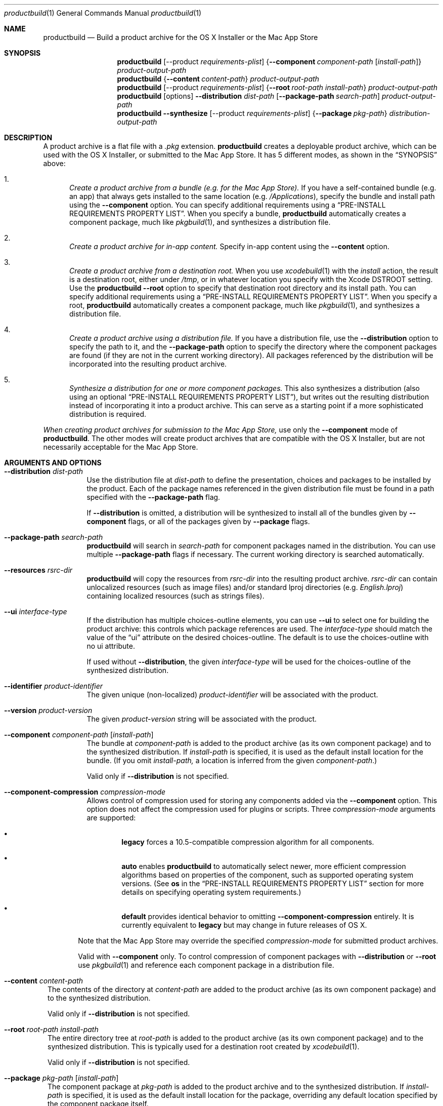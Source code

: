 .Dd September 15, 2010 
.Dt productbuild 1 
.Os Mac OS X
.\"																				NAME 
.Sh NAME
.Nm productbuild
.Nd Build a product archive for the OS X Installer or the Mac App Store
.\"																				SYNOPSIS
.Sh SYNOPSIS
.Nm
.Op --product Ar requirements-plist
.Brq Cm --component Ar component-path Op Ar install-path
.Ar product-output-path
.Nm
.Brq Cm --content Ar content-path
.Ar product-output-path
.Nm
.Op --product Ar requirements-plist
.Brq Cm --root Ar root-path Ar install-path
.Ar product-output-path
.Nm
.Op options
.Cm --distribution Ar dist-path
.Op Cm --package-path Ar search-path
.Ar product-output-path
.Nm
.Cm --synthesize
.Op --product Ar requirements-plist
.Brq Cm --package Ar pkg-path
.Ar distribution-output-path
.\"																				DESCRIPTION
.Sh DESCRIPTION
A product archive is a flat file with a
.Pa .pkg
extension.
.Nm
creates a deployable product archive, which can be used with the OS X Installer,
or submitted to the Mac App Store. It has 5 different modes, as shown in the 
.Sx SYNOPSIS
above:
.Bl -enum
.\"                                                                             Mode 1
.It
.Em Create a product archive from a bundle (e.g. for the Mac App Store).
If you have a self-contained bundle (e.g. an app) that always gets installed to the
same location (e.g.
.Pa /Applications ) ,
specify the bundle and install path using the
.Cm --component
option. You can specify additional requirements using a
.Sx PRE-INSTALL REQUIREMENTS PROPERTY LIST .
When you specify a bundle,
.Nm
automatically creates a component package, much like
.Xr pkgbuild 1 ,
and synthesizes a distribution file.
.\"                                                                             Mode 2
.It
.Em Create a product archive for in-app content.
Specify in-app content using the
.Cm --content
option.
.\"                                                                             Mode 3
.It
.Em Create a product archive from a destination root.
When you use
.Xr xcodebuild 1
with the
.Em install
action, the result is a destination root, either under
.Pa /tmp ,
or in whatever location you specify with the Xcode
.Ev DSTROOT
setting. Use the
.Nm
.Cm --root
option to specify that destination root directory and its install path.
You can specify additional requirements using a
.Sx PRE-INSTALL REQUIREMENTS PROPERTY LIST .
When you specify a root,
.Nm
automatically creates a component package, much like
.Xr pkgbuild 1 ,
and synthesizes a distribution file.
.\"                                                                             Mode 4
.It
.Em Create a product archive using a distribution file.
If you have a distribution file, use the
.Cm --distribution
option to specify the path to it, and the
.Cm --package-path
option to specify the directory where the component packages are found (if they
are not in the current working directory). All packages referenced by the
distribution will be incorporated into the resulting product archive.
.\"                                                                             Mode 5
.It
.Em Synthesize a distribution for one or more component packages.
This also synthesizes a distribution (also using an optional
.Sx PRE-INSTALL REQUIREMENTS PROPERTY LIST ) ,
but writes out the resulting distribution instead of incorporating it into a product archive.
This can serve as a starting point if a more sophisticated distribution is required.
.El
.Pp
.Em When creating product archives for submission to the Mac App Store,
use only the 
.Cm --component
mode of
.Nm .
The other modes will create product archives that are compatible with the OS X Installer, but
are not necessarily acceptable for the Mac App Store.
.\"																				OPTIONS 
.Sh ARGUMENTS AND OPTIONS
.Bl -tag
.\"                                                                             --distribution
.It Cm --distribution Ar dist-path
Use the distribution file at
.Ar dist-path
to define the presentation, choices and packages to be installed by the
product. Each of the package names referenced in the given distribution file
must be found in a path specified with the
.Cm --package-path
flag.
.Pp
If 
.Cm --distribution
is omitted, a distribution will be synthesized to install all of the bundles given by
.Cm --component
flags, or all of the packages given by
.Cm --package
flags.
.\"                                                                             --package-path
.It Cm --package-path Ar search-path
.Nm
will search in 
.Ar search-path
for component packages named in the distribution. You can use multiple
.Cm --package-path
flags if necessary. The current working directory is searched automatically.
.\"                                                                             --resources
.It Cm --resources Ar rsrc-dir
.Nm
will copy the resources from 
.Ar rsrc-dir
into the resulting product archive.
.Ar rsrc-dir
can contain unlocalized resources (such as image files) and/or standard lproj directories (e.g. 
.Pa English.lproj )
containing localized resources (such as strings files).
.\"                                                                             --ui
.It Cm --ui Ar interface-type
If the distribution has multiple choices-outline elements, you can use
.Cm --ui
to select one for building the product archive: this controls which package
references are used. The
.Ar interface-type
should match the value of the
.Dq ui
attribute on the desired choices-outline. The default is to use the choices-outline with no ui attribute.
.Pp
If used without
.Cm --distribution ,
the given
.Ar interface-type
will be used for the choices-outline of the synthesized distribution.
.\"                                                                             --identifier
.It Cm --identifier Ar product-identifier
The given unique (non-localized)
.Ar product-identifier
will be associated with the product.
.\"                                                                             --version
.It Cm --version Ar product-version
The given
.Ar product-version
string will be associated with the product.
.\"                                                                             --component
.It Cm --component Ar component-path Op Ar install-path
The bundle at
.Ar component-path
is added to the product archive (as its own component package) and to the synthesized distribution. If
.Ar install-path
is specified, it is used as the default install location for the bundle. (If you omit
.Ar install-path,
a location is inferred from the given
.Ar component-path . )
.Pp
Valid only if
.Cm --distribution
is not specified.
.\"                                                                             --component-compression
.It Cm --component-compression Ar compression-mode
Allows control of compression used for storing any components added via the
.Cm --component
option. This option does not affect the compression used for plugins or scripts. Three
.Ar compression-mode
arguments are supported:
.El
.Bl -bullet -offset indent-two
.It
.Sy legacy
forces a 10.5-compatible compression algorithm for all components.
.It
.Sy auto
enables
.Nm
to automatically select newer, more efficient compression algorithms based on properties of the component,
such as supported operating system versions. (See
.Sy os
in the
.Sx PRE-INSTALL REQUIREMENTS PROPERTY LIST
section for more details on specifying operating system requirements.)
.It
.Sy default
provides identical behavior to omitting
.Cm --component-compression
entirely. It is currently equivalent to
.Sy legacy
but may change in future releases of OS X.
.Bl -tag
.El
.Pp
Note that the Mac App Store may override the specified
.Ar compression-mode
for submitted product archives.
.Pp
Valid with
.Cm --component
only. To control compression of component packages with
.Cm --distribution
or
.Cm --root
use
.Xr pkgbuild 1
and reference each component package in a distribution file.
.El
.Bl -tag
.\"                                                                             --content
.It Cm --content Ar content-path
The contents of the directory at
.Ar content-path
are added to the product archive (as its own component package) and to the synthesized distribution.
.Pp
Valid only if
.Cm --distribution
is not specified.
.\"                                                                             --root
.It Cm --root Ar root-path Ar install-path
The entire directory tree at
.Ar root-path
is added to the product archive (as its own component package) and to the synthesized distribution.
This is typically used for a destination root created by
.Xr xcodebuild 1 .
.Pp
Valid only if
.Cm --distribution
is not specified.
.\"                                                                             --package
.It Cm --package Ar pkg-path Op Ar install-path
The component package at
.Ar pkg-path
is added to the product archive and to the synthesized distribution. If
.Ar install-path
is specified, it is used as the default install location for the package, overriding any default
location specified by the component package itself.
.Pp
Valid only if
.Cm --distribution
is not specified.
.\"                                                                             --synthesize
.It Cm --synthesize
Write the synthesized distribution directly instead of incorporating it into a product archive.
.\"                                                                             --product
.It Cm --product Ar requirements-plist
When synthesizing a distribution, use the requirements from
.Ar requirements-plist .
See 
.Sx PRE-INSTALL REQUIREMENTS PROPERTY LIST 
(this was formerly called the 
.Qq product definition property list ) .
.\"                                                                             --scripts
.It Cm --scripts Ar scripts-path
The contents of
.Ar scripts-path
is added to the product archive for use by system.run() commands in the distribution.
This is valid only for product archives targeted to the OS X Installer application.
.\"                                                                             --plugins
.It Cm --plugins Ar plugins-path
The contents of
.Ar plugins-path
is added to the product archive for use by the OS X Installer application's plugin mechanism.
It will normally contain a
.Pa InstallerSections.plist
file, and one or more plugin bundles.
.\"                                                                             --sign
.It Cm --sign Ar identity-name
Adds a digital signature to the resulting package. See
.Sx SIGNED PRODUCT ARCHIVES
.\"                                                                             --keychain
.It Cm --keychain Ar keychain-path
Specify a specific keychain to search for the signing identity. See
.Sx SIGNED PRODUCT ARCHIVES
.\"                                                                             --cert
.It Cm --cert Ar certificate-name
Specify an intermediate certificate to be embedded in the package. See
.Sx SIGNED PRODUCT ARCHIVES
.\"                                                                             --quiet
.It Cm --timestamp
Include a trusted timestamp with the signature. See
.Sx SIGNED PRODUCT ARCHIVES
.It Cm --timestamp=none
Disable trusted timestamp, regardless of identity. See
.Sx SIGNED PRODUCT ARCHIVES
.It Cm --quiet
Inhibits status messages on stdout. Any error messages are still sent to stderr.
.\"                                                                             product-output-path
.It Ar product-output-path
The path to which the product archive will be written.
.\"                                                                             distribution-output-path
.It Ar distribution-output-path
When
.Cm --synthesize
is used, the path to which the synthesized distribution will be written.
.El
.\"																				PRE-INSTALL REQUIREMENTS PROPERTY LIST 
.Sh PRE-INSTALL REQUIREMENTS PROPERTY LIST
When you use
.Nm
to synthesize a distribution (e.g. with the
.Cm --component
option), you can specify pre-install requirements in a separate property list file, specified with the
.Cm --product
option. (When you use Xcode to create a package for the Mac App Store, you can specify this file using the
.Qq Pre-install Requirements Property List
build setting.)
.Pp
At the top level, this property list is a dictionary, with the following keys:
.Bl -column ".Sy single-graphics-device" A012345678901234567890123456789012345678901234567890123456789
.It Sy Key Ta Sy Description
.It Sy os Ta "Minimum allowable OS versions (array of strings)"
.It Sy arch Ta "Supported architectures (array of strings)"
.It Sy ram Ta "Minimum required RAM in gigabytes (real)"
.It Sy bundle Ta "Specific bundles that must exist on the system (array of dictionaries)"
.It Sy all-bundles Ta "Are all of the bundles specified required? (Boolean)" 
.It Sy gl-renderer Ta "Required OpenGL capabilities (string)"
.It Sy cl-device Ta "Required OpenCL capabilities (string)"
.It Sy metal-device Ta "Required Metal capabilities (string)"
.It Sy single-graphics-device Ta "Requires that OpenGL, OpenCL, and Metal requirements be met by a single device. (Boolean)"
.It Sy sysctl-requirements Ta "Additional required hardware properties (string)"
.It Sy home Ta "Should installation be allowed in user home directory? (Boolean)"
.El
.Pp
.Bl -bullet
.It
The
.Sy os
key defines one or more minimum system versions. You might have multiple versions if a certain
OS update is required for a given major OS version. For example, if you specify 10.5.4 and 10.6.2,
Leopard would be allowed from 10.5.4 up, and Snow Leopard from 10.6.2 up, but 10.6 and 10.6.1 would
be rejected. There is no upper-bound associated with the highest value given.
.Pp
.Em NOTE:
Some of the other requirements imply their own minimum system versions, which may override the values
set here. This is noted below where applicable.
.It
The
.Sy arch
key specifies the supported architectures, e.g. i386 and/or x86_64. Note that i386 allows both
32- and 64-bit systems, but if you specify only x86_64, a 64-bit system is required.
.It
The
.Sy ram
key specifies the minimum amount of RAM required, in gigabytes.
.It
The
.Sy gl-renderer
key specifies a predicate, against which each of the OpenGL hardware renderers will be checked. For the
product to be installed, at least one of the renderers must match the requirements of the predicate.
The given predicate string must be convertible to an NSPredicate, and can use the following key paths:
.Bl -column ".Sy limits.param<value>>>>>>>" A0123456789012345678901234567890123456789012345678901234567890123456789012345678901234567890123456789
.It Sy "Key Path" Ta Sy Description
.It Sy version Ta "The supported OpenGL version as a double (e.g. major.minor)."
.It Sy extensions Ta "An array of OpenGL extension strings supported."
.It Sy limits.<gl-parameter> Ta "The integer value of the named GL parameter (see below)."
.It Sy limits.param<value> Ta "The integer value of the GL parameter named by enum <value> (see below)."
.El
.Pp
Note that arbitrary GL parameters can be checked via the
.Sy limits
key, using the same symbolic name #defined by the GL headers. For example:
.Bd -literal
   ( version >= 2.0
     OR ( ( 'GL_ARB_texture_float' IN extensions OR 'GL_ATI_texture_float' IN extensions )
          AND 'GL_ARB_vertex_blend' IN extensions ) )
   AND ( limits.GL_MAX_TEXTURE_SIZE >= 1024 AND limits.GL_MAX_TEXTURE_STACK_DEPTH > 8 )
.Ed
.Pp
Note that recently-introduced GL parameters may not be recognized by their symbolic names, in which case
you can use the alternate form of
.Sy param<value> ,
where <value> is the enum (integer) value of the parameter. For example:
.Bd -literal
   limits.param0x0D33 >= 1024
.Ed
.Pp
.Em NOTE:
The
.Sy gl-renderer
requirement is ignored on versions of Mac OS X before 10.6.8. For this reason, specifying
.Sy gl-renderer
will cause the minimum system version to be raised to 10.6.8. This may override the values set via the
.Sy os
key.
.It
The
.Sy cl-device
key specifies a predicate, against which each of the OpenCL GPU devices will be checked. For the
product to be installed, at least one of the devices must match the requirements of the predicate.
The given predicate string must be convertible to an NSPredicate, and can use the following key paths:
.Bl -column ".Sy limits.param<value>>>>>>>" A0123456789012345678901234567890123456789012345678901234567890123456789012345678901234567890123456789
.It Sy "Key Path" Ta Sy Description
.It Sy version Ta "The supported OpenCL version as a double (e.g. major.minor)."
.It Sy extensions Ta "An array of OpenCL extension strings supported."
.It Sy limits.<cl-parameter> Ta "The integer value of the named CL deviceInfo parameter."
.It Sy limits.param<value> Ta "The integer value of the CL parameter named by enum <value>."
.El
.Pp
.Em NOTE:
The
.Sy cl-device
requirement is ignored on versions of Mac OS X before 10.7. For this reason, specifying
.Sy cl-device
will cause the minimum system version to be raised to 10.7. This may override the values set via the
.Sy os
key.
.It
The
.Sy metal-device
key specifies a predicate, against which each of the Metal GPU devices will be checked. For the
product to be installed, at least one of the devices must match the requirements of the predicate.
The given predicate string must be convertible to an NSPredicate, and can use the following key paths:
.Bl -column ".Sy limits.param<value>>>>>>>" A0123456789012345678901234567890123456789012345678901234567890123456789012345678901234567890123456789
.It Sy KeyPath Ta Sy Description
.It Sy deviceName Ta "The name of the Metal Device that the hardware is using. <string>"
.It Sy supportedFeatureSets Ta "An array of Metal (MTLFeatureSet) feature sets that the device supports. <array<string>>"
.It Sy isRemovable Ta "The device is considered to be removable. This is useful for requiring an eGPU. <bool>"
.It Sy isHeadless Ta "The device can not and does not have any displays attached. <bool>"
.It Sy isLowPowerDevice Ta "Returns if the device is the low power device for automatic gfx switching. <bool>"
.It Sy rasterOrderGroupsSupported Ta "The device supports raster order groups. <bool>"
.It Sy argumentBuffersTier Ta "The graphics buffer tier that the device supports. <integer>"
.El
.Pp
.Em NOTE:
The
.Sy metal-device
requirement is ignored on versions of macOS before 10.14.4. For this reason, specifying
.Sy metal-device
will cause the minimum system version to be raised to 10.14.4. This may override the value set via the
.Sy os
key.
.Pp
.Em NOTE:
An example of an MTLFeatureSet that would go into the
.Sy supportedFeatureSets
array would be
.Em MTLFeatureSet_macOS_GPUFamily1_v1
, a list of the current feature sets can be found in MTLDevice.h inside of Metal.framework.
.Pp
If the
.Sy gl-device,
.Sy cl-renderer,
and
.Sy metal-device
are specified, all of the requirements must be satisfied. By default, the requirements are considered met even if one
graphics device satisfies the OpenGL requirement and a different one satisfies the OpenCL one (Same with Metal).
If you want to require that a single device satisfies all of the graphics requirements, add the
.Sy single-graphics-device
key with a value of true.
.Pp
.Em NOTE:
Setting the
.Sy single-graphics-device
to
.Sy true
will only be honored if all three of the graphics types are specified (
.Sy gl-device,
.Sy cl-device,
.Sy metal-device
).
However, since legacy packages before 10.14.4 are supported, it can also be used if only
.Sy gl-device
and
.Sy cl-device
are specified.
.It
The
.Sy sysctl-requirements
key specifies a predicate, against which additional hardware requirements will be checked. The predicate
uses the
.Xr sysctl 2
facility to obtain hardware properties for the system in use. Note that only a subset of
.Xr sysctl 2
variables are available, including most of the hw.* tree and kern.ostype, kern.osrelease, kern.osrevision,
and kern.version from the kern.* tree. For example:
.Bd -literal
   hw.physicalcpu > 1
.Ed
.Pp
Or:
.Bd -literal
   ( hw.optional.aes == 1 AND hw.memsize >= 4294967296 )
.Ed
.Pp
.Em NOTE:
The
.Sy sysctl-requirements
predicate is ignored on versions of OS X before 10.10. For this reason, specifying
.Sy sysctl-requirements
will cause the minimum system version to be raised to 10.10. This may override the values set via the
.Sy os
key.
.It
The
.Sy bundle
key specifies one or more bundles that must already exist on the system (possibly at some minimum version)
for the product to be installed. For example, this might be appropriate if the product installs
a plugin, and you need to ensure that a compatible version of the host application is available.
Each object in this array is a dictionary with the following keys:
.Bl -column ".Sy CFBundleShortVersionString" A012345678901234567890123456789012345678901234567890123456789
.It Sy Key Ta Sy Description
.It Sy id Ta "The CFBundleIdentifier of the bundle (required)"
.It Sy path Ta "The default path of the bundle (required)"
.It Sy CFBundleShortVersionString Ta "The minimum short version string of the bundle (optional)"
.It Sy search Ta "Search for bundle if not found at default path? (Boolean, optional)"
.El
.Pp
The given default
.Sy path
will be checked first. Only if the bundle does not exist at that path, and
.Sy search
is given as true, the bundle identifier
.Sy ( id )
will be used to find the bundle (this is appropriate for applications which the user might move).
If the bundle is found through either method, and its version is greater than or equal to the given
.Sy CFBundleShortVersionString ,
the requirement is met. (If CFBundleShortVersionString is omitted, the bundle need only exist.)
.Pp
If you specify multiple bundles, all must exist, unless you specify the
.Sy all-bundles
key with a value of false, in which case only one of the bundles must exist.
.Pp
If the bundle requirement is not met, the Installer must have a localized explanation to display
to the user. This should be provided in the
.Pa InfoPlist.strings
resource of your top-level bundle (as specified with 
.Cm --component ) ,
under the
.Em RequiredBundlesDescription
key.
.It
The
.Sy home
key, if set to true, designates that the product can be installed under the user's home directory,
as an alternative to installing on the system for all users. This should be enabled only if the
entire product can be installed in the home directory and be functional. (Home directory installation
is disabled by default.) Note that home directory installation is not supported for the Mac App Store.
.El
.\"																				SIGNED PRODUCT ARCHIVES 
.Sh SIGNED PRODUCT ARCHIVES
When creating a product archive, you can optionally add a digital signature to the archive.
You will need to have a certificate and corresponding private key -- together called an
.Dq identity
-- in one of your accessible keychains. To add a signature, specify the name of the identity using the
.Cm --sign
option. The identity's name is the same as the
.Dq Common Name
of the certificate.
.Pp
If you want to search for the identity in a specific keychain, specify the path to the
keychain file using the 
.Cm --keychain
option. Otherwise, the default keychain search path is used.
.Pp
.Nm
will embed the signing certificate in the product archive, as well as any intermediate
certificates that are found in the keychain. If you need to embed additional certificates
to form a chain of trust between the signing certificate and a trusted root certificate
on the system, use the
.Cm --cert
option to give the Common Name of the intermediate certificate. Multiple
.Cm --cert
options may be used to embed multiple intermediate certificates.
.Pp
The signature can optionally include a trusted timestamp. This is enabled by default when signing with
a Developer ID identity, but it can be enabled explicitly using the
.Cm --timestamp 
option. A timestamp server must be contacted to embed a trusted timestamp. If you aren't
connected to the Internet, you can use
.Cm --timestamp=none
to disable timestamps, even for a Developer ID identity.
.Pp
Note that component packages do
.Em not
need to be signed (e.g. with
.Xr pkgbuild 1 )
before adding them to a signed product archive. The signature on the product archive protects
the entire product, including the added packages.
.Pp
If you want to postpone signing the product archive until it has been tested and is
ready to deploy, you can use
.Xr productsign 1
when you are ready to add the signature.
.\"																				EXAMPLES 
.Sh EXAMPLES
.Bl -tag -width indent
.It Li "productbuild --component build/Release/Sample.app /Applications Product.pkg"
.Pp
Build the archive Product.pkg to install Sample.app under /Applications,
synthesizing a distribution. This is typical for building a Mac App Store archive.
.It Li "productbuild --product def.plist --component build/Release/Sample.app /Applications Product.pkg"
.Pp
Build the archive Product.pkg to install Sample.app under /Applications,
synthesizing a distribution with the requirements from def.plist.
This is typical for building a Mac App Store archive with pre-install requirements.
.It Li "productbuild --distribution Product.dist --package-path /tmp/Packages Product.pkg"
.Pp
Build the archive Product.pkg using Product.dist, searching for packages
referenced by that distribution in /tmp/Packages (as well as in CWD).
.It Li "productbuild --distribution Product.dist --resources Resources Product.pkg"
.Pp
Build the archive Product.pkg using Product.dist, incorporating the resources found
under the Resources directory.
.It Li "productbuild --distribution Product.dist --sign sample-identity Product.pkg"
.Pp
Build the archive Product.pkg using Product.dist, and sign the
resulting archive using the identity sample-identity. You will be prompted to allow
.Nm
to access the keychain item, unless Always Allow was chosen previously.
.It Li "productbuild --package /tmp/a.pkg --package /tmp/b.pkg Product.pkg"
.Pp
Build the archive Product.pkg with the component packages /tmp/a.pkg and /tmp/b.pkg,
synthesizing a distribution.
.El
.\"																				SEE ALSO 
.Sh SEE ALSO 
.Xr pkgbuild 1 ,
.Xr productsign 1 ,
.Xr xcodebuild 1
